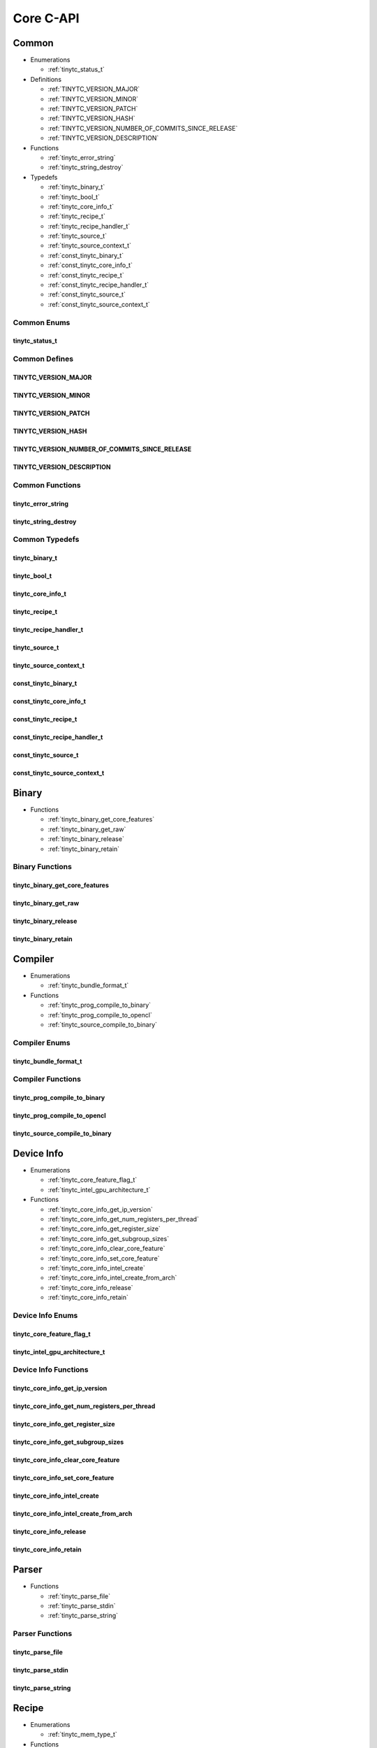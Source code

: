.. Copyright (C) 2024 Intel Corporation
   SPDX-License-Identifier: BSD-3-Clause

==========
Core C-API
==========

Common
======

* Enumerations

  * :ref:`tinytc_status_t`

* Definitions

  * :ref:`TINYTC_VERSION_MAJOR`

  * :ref:`TINYTC_VERSION_MINOR`

  * :ref:`TINYTC_VERSION_PATCH`

  * :ref:`TINYTC_VERSION_HASH`

  * :ref:`TINYTC_VERSION_NUMBER_OF_COMMITS_SINCE_RELEASE`

  * :ref:`TINYTC_VERSION_DESCRIPTION`

* Functions

  * :ref:`tinytc_error_string`

  * :ref:`tinytc_string_destroy`

* Typedefs

  * :ref:`tinytc_binary_t`

  * :ref:`tinytc_bool_t`

  * :ref:`tinytc_core_info_t`

  * :ref:`tinytc_recipe_t`

  * :ref:`tinytc_recipe_handler_t`

  * :ref:`tinytc_source_t`

  * :ref:`tinytc_source_context_t`

  * :ref:`const_tinytc_binary_t`

  * :ref:`const_tinytc_core_info_t`

  * :ref:`const_tinytc_recipe_t`

  * :ref:`const_tinytc_recipe_handler_t`

  * :ref:`const_tinytc_source_t`

  * :ref:`const_tinytc_source_context_t`

Common Enums
------------

tinytc_status_t
...............

.. doxygenenum:: tinytc_status_t

Common Defines
--------------

TINYTC_VERSION_MAJOR
....................

.. doxygendefine:: TINYTC_VERSION_MAJOR

TINYTC_VERSION_MINOR
....................

.. doxygendefine:: TINYTC_VERSION_MINOR

TINYTC_VERSION_PATCH
....................

.. doxygendefine:: TINYTC_VERSION_PATCH

TINYTC_VERSION_HASH
...................

.. doxygendefine:: TINYTC_VERSION_HASH

TINYTC_VERSION_NUMBER_OF_COMMITS_SINCE_RELEASE
..............................................

.. doxygendefine:: TINYTC_VERSION_NUMBER_OF_COMMITS_SINCE_RELEASE

TINYTC_VERSION_DESCRIPTION
..........................

.. doxygendefine:: TINYTC_VERSION_DESCRIPTION

Common Functions
----------------

tinytc_error_string
...................

.. doxygenfunction:: tinytc_error_string

tinytc_string_destroy
.....................

.. doxygenfunction:: tinytc_string_destroy

Common Typedefs
---------------

tinytc_binary_t
...............

.. doxygentypedef:: tinytc_binary_t

tinytc_bool_t
.............

.. doxygentypedef:: tinytc_bool_t

tinytc_core_info_t
..................

.. doxygentypedef:: tinytc_core_info_t

tinytc_recipe_t
...............

.. doxygentypedef:: tinytc_recipe_t

tinytc_recipe_handler_t
.......................

.. doxygentypedef:: tinytc_recipe_handler_t

tinytc_source_t
...............

.. doxygentypedef:: tinytc_source_t

tinytc_source_context_t
.......................

.. doxygentypedef:: tinytc_source_context_t

const_tinytc_binary_t
.....................

.. doxygentypedef:: const_tinytc_binary_t

const_tinytc_core_info_t
........................

.. doxygentypedef:: const_tinytc_core_info_t

const_tinytc_recipe_t
.....................

.. doxygentypedef:: const_tinytc_recipe_t

const_tinytc_recipe_handler_t
.............................

.. doxygentypedef:: const_tinytc_recipe_handler_t

const_tinytc_source_t
.....................

.. doxygentypedef:: const_tinytc_source_t

const_tinytc_source_context_t
.............................

.. doxygentypedef:: const_tinytc_source_context_t

Binary
======

* Functions

  * :ref:`tinytc_binary_get_core_features`

  * :ref:`tinytc_binary_get_raw`

  * :ref:`tinytc_binary_release`

  * :ref:`tinytc_binary_retain`

Binary Functions
----------------

tinytc_binary_get_core_features
...............................

.. doxygenfunction:: tinytc_binary_get_core_features

tinytc_binary_get_raw
.....................

.. doxygenfunction:: tinytc_binary_get_raw

tinytc_binary_release
.....................

.. doxygenfunction:: tinytc_binary_release

tinytc_binary_retain
....................

.. doxygenfunction:: tinytc_binary_retain

Compiler
========

* Enumerations

  * :ref:`tinytc_bundle_format_t`

* Functions

  * :ref:`tinytc_prog_compile_to_binary`

  * :ref:`tinytc_prog_compile_to_opencl`

  * :ref:`tinytc_source_compile_to_binary`

Compiler Enums
--------------

tinytc_bundle_format_t
......................

.. doxygenenum:: tinytc_bundle_format_t

Compiler Functions
------------------

tinytc_prog_compile_to_binary
.............................

.. doxygenfunction:: tinytc_prog_compile_to_binary

tinytc_prog_compile_to_opencl
.............................

.. doxygenfunction:: tinytc_prog_compile_to_opencl

tinytc_source_compile_to_binary
...............................

.. doxygenfunction:: tinytc_source_compile_to_binary

Device Info
===========

* Enumerations

  * :ref:`tinytc_core_feature_flag_t`

  * :ref:`tinytc_intel_gpu_architecture_t`

* Functions

  * :ref:`tinytc_core_info_get_ip_version`

  * :ref:`tinytc_core_info_get_num_registers_per_thread`

  * :ref:`tinytc_core_info_get_register_size`

  * :ref:`tinytc_core_info_get_subgroup_sizes`

  * :ref:`tinytc_core_info_clear_core_feature`

  * :ref:`tinytc_core_info_set_core_feature`

  * :ref:`tinytc_core_info_intel_create`

  * :ref:`tinytc_core_info_intel_create_from_arch`

  * :ref:`tinytc_core_info_release`

  * :ref:`tinytc_core_info_retain`

Device Info Enums
-----------------

tinytc_core_feature_flag_t
..........................

.. doxygenenum:: tinytc_core_feature_flag_t

tinytc_intel_gpu_architecture_t
...............................

.. doxygenenum:: tinytc_intel_gpu_architecture_t

Device Info Functions
---------------------

tinytc_core_info_get_ip_version
...............................

.. doxygenfunction:: tinytc_core_info_get_ip_version

tinytc_core_info_get_num_registers_per_thread
.............................................

.. doxygenfunction:: tinytc_core_info_get_num_registers_per_thread

tinytc_core_info_get_register_size
..................................

.. doxygenfunction:: tinytc_core_info_get_register_size

tinytc_core_info_get_subgroup_sizes
...................................

.. doxygenfunction:: tinytc_core_info_get_subgroup_sizes

tinytc_core_info_clear_core_feature
...................................

.. doxygenfunction:: tinytc_core_info_clear_core_feature

tinytc_core_info_set_core_feature
.................................

.. doxygenfunction:: tinytc_core_info_set_core_feature

tinytc_core_info_intel_create
.............................

.. doxygenfunction:: tinytc_core_info_intel_create

tinytc_core_info_intel_create_from_arch
.......................................

.. doxygenfunction:: tinytc_core_info_intel_create_from_arch

tinytc_core_info_release
........................

.. doxygenfunction:: tinytc_core_info_release

tinytc_core_info_retain
.......................

.. doxygenfunction:: tinytc_core_info_retain

Parser
======

* Functions

  * :ref:`tinytc_parse_file`

  * :ref:`tinytc_parse_stdin`

  * :ref:`tinytc_parse_string`

Parser Functions
----------------

tinytc_parse_file
.................

.. doxygenfunction:: tinytc_parse_file

tinytc_parse_stdin
..................

.. doxygenfunction:: tinytc_parse_stdin

tinytc_parse_string
...................

.. doxygenfunction:: tinytc_parse_string

Recipe
======

* Enumerations

  * :ref:`tinytc_mem_type_t`

* Functions

  * :ref:`tinytc_recipe_get_binary`

  * :ref:`tinytc_recipe_get_prog`

  * :ref:`tinytc_recipe_handler_get_recipe`

  * :ref:`tinytc_recipe_small_gemm_batched_create`

  * :ref:`tinytc_recipe_small_gemm_batched_set_args`

  * :ref:`tinytc_recipe_tall_and_skinny_create`

  * :ref:`tinytc_recipe_tall_and_skinny_set_args`

  * :ref:`tinytc_recipe_tall_and_skinny_suggest_block_size`

  * :ref:`tinytc_recipe_release`

  * :ref:`tinytc_recipe_retain`

  * :ref:`tinytc_recipe_handler_release`

  * :ref:`tinytc_recipe_handler_retain`

* Structures

  * :ref:`tinytc_mem`

* Typedefs

  * :ref:`tinytc_mem_t`

Recipe Enums
------------

tinytc_mem_type_t
.................

.. doxygenenum:: tinytc_mem_type_t

Recipe Functions
----------------

tinytc_recipe_get_binary
........................

.. doxygenfunction:: tinytc_recipe_get_binary

tinytc_recipe_get_prog
......................

.. doxygenfunction:: tinytc_recipe_get_prog

tinytc_recipe_handler_get_recipe
................................

.. doxygenfunction:: tinytc_recipe_handler_get_recipe

tinytc_recipe_small_gemm_batched_create
.......................................

.. doxygenfunction:: tinytc_recipe_small_gemm_batched_create

tinytc_recipe_small_gemm_batched_set_args
.........................................

.. doxygenfunction:: tinytc_recipe_small_gemm_batched_set_args

tinytc_recipe_tall_and_skinny_create
....................................

.. doxygenfunction:: tinytc_recipe_tall_and_skinny_create

tinytc_recipe_tall_and_skinny_set_args
......................................

.. doxygenfunction:: tinytc_recipe_tall_and_skinny_set_args

tinytc_recipe_tall_and_skinny_suggest_block_size
................................................

.. doxygenfunction:: tinytc_recipe_tall_and_skinny_suggest_block_size

tinytc_recipe_release
.....................

.. doxygenfunction:: tinytc_recipe_release

tinytc_recipe_retain
....................

.. doxygenfunction:: tinytc_recipe_retain

tinytc_recipe_handler_release
.............................

.. doxygenfunction:: tinytc_recipe_handler_release

tinytc_recipe_handler_retain
............................

.. doxygenfunction:: tinytc_recipe_handler_retain

Recipe Structs
--------------

tinytc_mem
..........

.. doxygenstruct:: tinytc_mem

Recipe Typedefs
---------------

tinytc_mem_t
............

.. doxygentypedef:: tinytc_mem_t

Source
======

* Functions

  * :ref:`tinytc_source_get_code`

  * :ref:`tinytc_source_release`

  * :ref:`tinytc_source_retain`

Source Functions
----------------

tinytc_source_get_code
......................

.. doxygenfunction:: tinytc_source_get_code

tinytc_source_release
.....................

.. doxygenfunction:: tinytc_source_release

tinytc_source_retain
....................

.. doxygenfunction:: tinytc_source_retain

Source Context
==============

* Functions

  * :ref:`tinytc_source_context_create`

  * :ref:`tinytc_source_context_add_source`

  * :ref:`tinytc_source_context_get_error_log`

  * :ref:`tinytc_source_context_report_error`

  * :ref:`tinytc_source_context_release`

  * :ref:`tinytc_source_context_retain`

Source Context Functions
------------------------

tinytc_source_context_create
............................

.. doxygenfunction:: tinytc_source_context_create

tinytc_source_context_add_source
................................

.. doxygenfunction:: tinytc_source_context_add_source

tinytc_source_context_get_error_log
...................................

.. doxygenfunction:: tinytc_source_context_get_error_log

tinytc_source_context_report_error
..................................

.. doxygenfunction:: tinytc_source_context_report_error

tinytc_source_context_release
.............................

.. doxygenfunction:: tinytc_source_context_release

tinytc_source_context_retain
............................

.. doxygenfunction:: tinytc_source_context_retain

